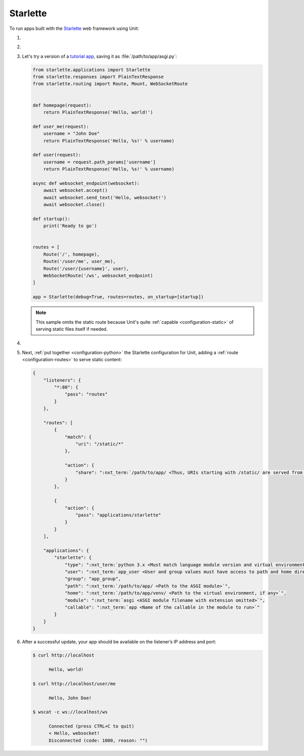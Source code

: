 .. |app| replace:: Starlette
.. |mod| replace:: Python 3.5+
.. |app-pip-package| replace:: starlette[full]
.. |app-pip-link| replace:: PIP package
.. _app-pip-link: https://www.starlette.io/#installation

#########
Starlette
#########

To run apps built with the `Starlette <https://www.starlette.io>`_ web
framework using Unit:

#. .. include:: ../include/howto_install_unit.rst

#. .. include:: ../include/howto_install_venv.rst

#. Let's try a version of a `tutorial app
   <https://www.starlette.io/applications/>`_,
   saving it as :file:`/path/to/app/asgi.py`:

   .. code-block:: python

      from starlette.applications import Starlette
      from starlette.responses import PlainTextResponse
      from starlette.routing import Route, Mount, WebSocketRoute


      def homepage(request):
          return PlainTextResponse('Hello, world!')

      def user_me(request):
          username = "John Doe"
          return PlainTextResponse('Hello, %s!' % username)

      def user(request):
          username = request.path_params['username']
          return PlainTextResponse('Hello, %s!' % username)

      async def websocket_endpoint(websocket):
          await websocket.accept()
          await websocket.send_text('Hello, websocket!')
          await websocket.close()

      def startup():
          print('Ready to go')


      routes = [
          Route('/', homepage),
          Route('/user/me', user_me),
          Route('/user/{username}', user),
          WebSocketRoute('/ws', websocket_endpoint)
      ]

      app = Starlette(debug=True, routes=routes, on_startup=[startup])

   .. note::

      This sample omits the static route because Unit's quite :ref:`capable
      <configuration-static>` of serving static files itself if needed.

#. .. include:: ../include/howto_change_ownership.rst

#. Next, :ref:`put together <configuration-python>` the |app| configuration for
   Unit, adding a :ref:`route <configuration-routes>` to serve static content:

   .. code-block:: json

      {
          "listeners": {
              "*:80": {
                  "pass": "routes"
              }
          },

          "routes": [
              {
                  "match": {
                      "uri": "/static/*"
                  },

                  "action": {
                      "share": ":nxt_term:`/path/to/app/ <Thus, URIs starting with /static/ are served from /path/to/app/static/>`"
                  }
              },

              {
                  "action": {
                      "pass": "applications/starlette"
                  }
              }
          ],

          "applications": {
              "starlette": {
                  "type": ":nxt_term:`python 3.x <Must match language module version and virtual environment version>`",
                  "user": ":nxt_term:`app_user <User and group values must have access to path and home directories>`",
                  "group": "app_group",
                  "path": ":nxt_term:`/path/to/app/ <Path to the ASGI module>`",
                  "home": ":nxt_term:`/path/to/app/venv/ <Path to the virtual environment, if any>`",
                  "module": ":nxt_term:`asgi <ASGI module filename with extension omitted>`",
                  "callable": ":nxt_term:`app <Name of the callable in the module to run>`"
              }
          }
      }

#. .. include:: ../include/howto_upload_config.rst

   After a successful update, your app should be available on the listener’s IP
   address and port:

   .. code-block:: console

      $ curl http://localhost

            Hello, world!

      $ curl http://localhost/user/me

            Hello, John Doe!

      $ wscat -c ws://localhost/ws

            Connected (press CTRL+C to quit)
            < Hello, websocket!
            Disconnected (code: 1000, reason: "")
